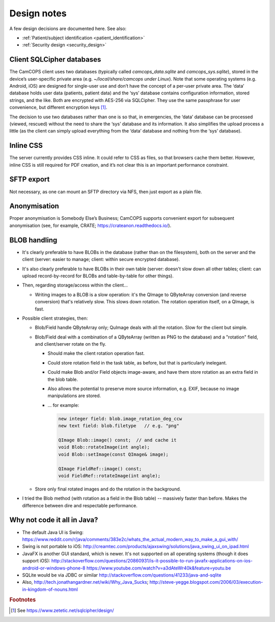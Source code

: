 ..  docs/source/developer/design_notes.rst

..  Copyright (C) 2012-2018 Rudolf Cardinal (rudolf@pobox.com).
    .
    This file is part of CamCOPS.
    .
    CamCOPS is free software: you can redistribute it and/or modify
    it under the terms of the GNU General Public License as published by
    the Free Software Foundation, either version 3 of the License, or
    (at your option) any later version.
    .
    CamCOPS is distributed in the hope that it will be useful,
    but WITHOUT ANY WARRANTY; without even the implied warranty of
    MERCHANTABILITY or FITNESS FOR A PARTICULAR PURPOSE. See the
    GNU General Public License for more details.
    .
    You should have received a copy of the GNU General Public License
    along with CamCOPS. If not, see <http://www.gnu.org/licenses/>.


Design notes
============

A few design decisions are documented here. See also:

- :ref:`Patient/subject identification <patient_identification>`

- :ref:`Security design <security_design>`


Client SQLCipher databases
--------------------------

The CamCOPS client uses two databases (typically called `camcops_data.sqlite`
and `camcops_sys.sqlite`), stored in the device’s user-specific private area
(e.g. `~/local/share/camcops under Linux`). Note that some operating systems
(e.g. Android, iOS) are designed for single-user use and don’t have the concept
of a per-user private area. The ‘data’ database holds user data (patients,
patient data) and the ‘sys’ database contains configuration information, stored
strings, and the like. Both are encrypted with AES-256 via SQLCipher. They use
the same passphrase for user convenience, but different encryption keys
[#sqlcipher]_.

The decision to use two databases rather than one is so that, in emergencies,
the ‘data’ database can be processed (viewed, rescued) without the need to
share the ‘sys’ database and its information. It also simplifies the upload
process a little (as the client can simply upload everything from the ‘data’
database and nothing from the ‘sys’ database).

Inline CSS
----------

The server currently provides CSS inline. It could refer to CSS as files, so
that browsers cache them better. However, inline CSS is still required for PDF
creation, and it’s not clear this is an important performance constraint.

SFTP export
-----------

Not necessary, as one can mount an SFTP directory via NFS, then just export as a
plain file.

Anonymisation
-------------

Proper anonymisation is Somebody Else’s Business; CamCOPS supports convenient
export for subsequent anonymisation (see, for example, CRATE;
https://crateanon.readthedocs.io/).

BLOB handling
-------------

- It's clearly preferable to have BLOBs in the database (rather than on the
  filesystem), both on the server and the client (server: easier to manage;
  client: within secure encrypted database).

- It's also clearly preferable to have BLOBs in their own table (server:
  doesn't slow down all other tables; client: can upload record-by-record for
  BLOBs and table-by-table for other things).

- Then, regarding storage/access within the client...

  - Writing images to a BLOB is a slow operation: it's the QImage to QByteArray
    conversion (and reverse conversion) that's relatively slow. This slows down
    rotation. The rotation operation itself, on a QImage, is fast.

- Possible client strategies, then:

  - Blob/Field handle QByteArray only; QuImage deals with all the rotation.
    Slow for the client but simple.

  - Blob/Field deal with a combination of a QByteArray (written as PNG to the
    database) and a "rotation" field, and client/server rotate on the fly.

    - Should make the client rotation operation fast.
    - Could store rotation field in the task table, as before, but that is
      particularly inelegant.
    - Could make Blob and/or Field objects image-aware, and have them store
      rotation as an extra field in the blob table.
    - Also allows the potential to preserve more source information, e.g. EXIF,
      because no image manipulations are stored.

    - ... for example:

      .. code-block:: cpp

        new integer field: blob.image_rotation_deg_ccw
        new text field: blob.filetype   // e.g. "png"

        QImage Blob::image() const;  // and cache it
        void Blob::rotateImage(int angle);
        void Blob::setImage(const QImage& image);

        QImage FieldRef::image() const;
        void FieldRef::rotateImage(int angle);

  - Store only final rotated images and do the rotation in the background.

- I tried the Blob method (with rotation as a field in the Blob table) --
  massively faster than before. Makes the difference between dire and
  respectable performance.

Why not code it all in Java?
----------------------------

- The default Java UI is Swing:
  https://www.reddit.com/r/java/comments/383e2c/whats_the_actual_modern_way_to_make_a_gui_with/

- Swing is not portable to iOS:
  http://creamtec.com/products/ajaxswing/solutions/java_swing_ui_on_ipad.html

- JavaFX is another GUI standard, which is newer. It's not supported on all
  operating systems (though it does support iOS):
  http://stackoverflow.com/questions/20860931/is-it-possible-to-run-javafx-applications-on-ios-android-or-windows-phone-8
  https://www.youtube.com/watch?v=a3dAteWr40k&feature=youtu.be

- SQLite would be via JDBC or similar
  http://stackoverflow.com/questions/41233/java-and-sqlite

- Also, http://tech.jonathangardner.net/wiki/Why_Java_Sucks;
  http://steve-yegge.blogspot.com/2006/03/execution-in-kingdom-of-nouns.html

.. rubric:: Footnotes

.. [#sqlcipher] See https://www.zetetic.net/sqlcipher/design/
